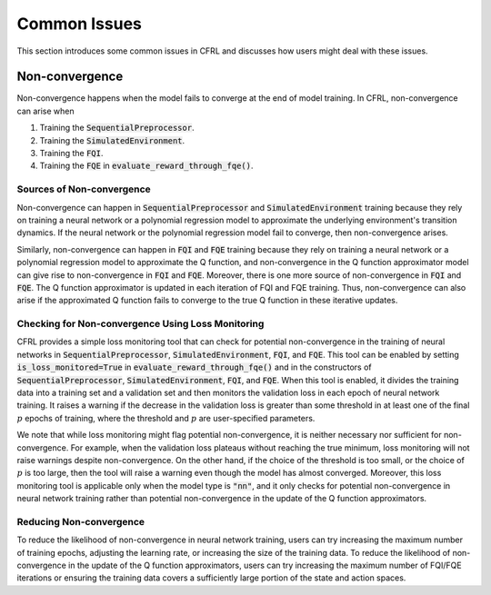 Common Issues
=======================

This section introduces some common issues in CFRL and discusses how 
users might deal with these issues.

Non-convergence
-----------------------

Non-convergence happens when the model fails to converge 
at the end of model training. In CFRL, non-convergence can arise when

1. Training the :code:`SequentialPreprocessor`.
2. Training the :code:`SimulatedEnvironment`.
3. Training the :code:`FQI`.
4. Training the :code:`FQE` in :code:`evaluate_reward_through_fqe()`.

Sources of Non-convergence
~~~~~~~~~~~~~~~~~~~~~~~

Non-convergence can happen in :code:`SequentialPreprocessor` and 
:code:`SimulatedEnvironment` training because they rely on training a 
neural network or a polynomial regression model to approximate the 
underlying environment's transition dynamics. If the neural network or 
the polynomial regression model fail to converge, then non-convergence 
arises. 

Similarly, non-convergence can happen in :code:`FQI` and :code:`FQE` 
training because they rely on training a neural network or a polynomial 
regression model to approximate the Q function, and non-convergence in 
the Q function approximator model can give rise to non-convergence in  
:code:`FQI` and :code:`FQE`. Moreover, there is one more source of 
non-convergence in :code:`FQI` and :code:`FQE`. The Q function approximator 
is updated in each iteration of FQI and FQE training. Thus, non-convergence 
can also arise if the approximated Q function fails to converge to the true 
Q function in these iterative updates.

Checking for Non-convergence Using Loss Monitoring
~~~~~~~~~~~~~~~~~~~~~~~~

CFRL provides a simple loss monitoring tool that can check for potential non-convergence 
in the training of neural networks in :code:`SequentialPreprocessor`, 
:code:`SimulatedEnvironment`, :code:`FQI`, and :code:`FQE`. This tool can 
be enabled by setting :code:`is_loss_monitored=True` in 
:code:`evaluate_reward_through_fqe()` and in the constructors of 
:code:`SequentialPreprocessor`, :code:`SimulatedEnvironment`, :code:`FQI`, 
and :code:`FQE`. When this tool is enabled, it divides the training data into 
a training set and a validation set and then monitors the validation loss in 
each epoch of neural network training. It raises a warning if the decrease 
in the validation loss is greater than some threshold in at least one of the 
final :math:`p` epochs of training, where the threshold and :math:`p` are 
user-specified parameters.

We note that while loss monitoring might flag potential non-convergence, it is 
neither necessary nor sufficient for non-convergence. For example, when the 
validation loss plateaus without reaching the true minimum, loss monitoring will 
not raise warnings despite non-convergence. On the other hand, if the choice of 
the threshold is too small, or the choice of :math:`p` is too large, then the 
tool will raise a warning even though the model has almost converged. Moreover, 
this loss monitoring tool is applicable only when the model type is :code:`"nn"`, 
and it only checks for potential non-convergence in neural network training 
rather than potential non-convergence in the update of the Q function approximators.

Reducing Non-convergence
~~~~~~~~~~~~~~~~~~~~~~~~

To reduce the likelihood of non-convergence in neural network training, users can 
try increasing the maximum number of training epochs, adjusting the learning rate, 
or increasing the size of the training data. To reduce the likelihood of 
non-convergence in the update of the Q function approximators, users can try 
increasing the maximum number of FQI/FQE iterations or ensuring the training data 
covers a sufficiently large portion of the state and action spaces.